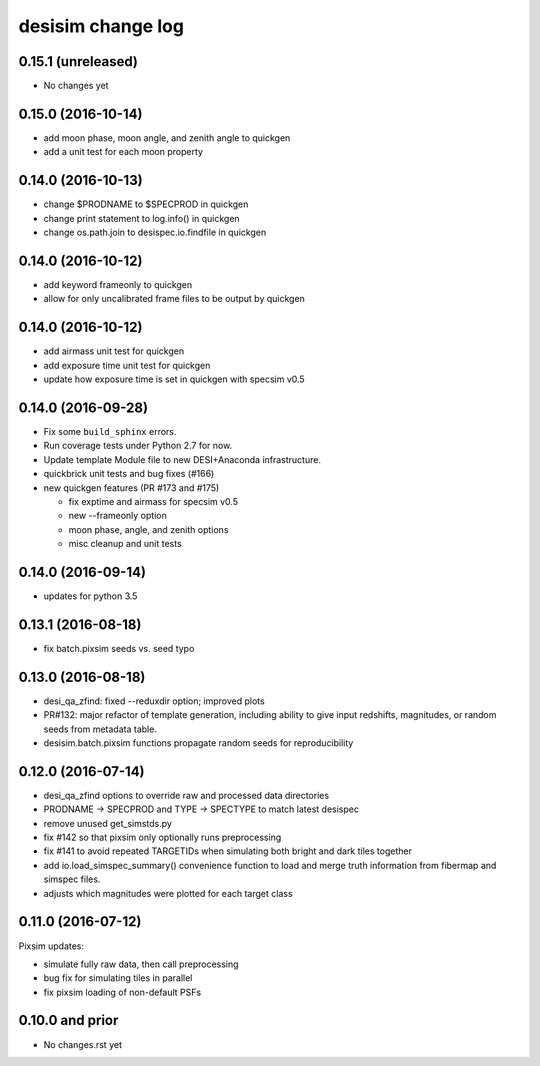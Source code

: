 ==================
desisim change log
==================

0.15.1 (unreleased)
-------------------

* No changes yet

0.15.0 (2016-10-14)
-------------------

* add moon phase, moon angle, and zenith angle to quickgen
* add a unit test for each moon property

0.14.0 (2016-10-13)
-------------------

* change $PRODNAME to $SPECPROD in quickgen
* change print statement to log.info() in quickgen
* change os.path.join to desispec.io.findfile in quickgen

0.14.0 (2016-10-12)
-------------------

* add keyword frameonly to quickgen
* allow for only uncalibrated frame files to be output by quickgen

0.14.0 (2016-10-12)
-------------------

* add airmass unit test for quickgen
* add exposure time unit test for quickgen
* update how exposure time is set in quickgen with specsim v0.5

0.14.0 (2016-09-28)
-------------------

* Fix some ``build_sphinx`` errors.
* Run coverage tests under Python 2.7 for now.
* Update template Module file to new DESI+Anaconda infrastructure.
* quickbrick unit tests and bug fixes (#166)
* new quickgen features (PR #173 and #175)

  * fix exptime and airmass for specsim v0.5
  * new --frameonly option
  * moon phase, angle, and zenith options
  * misc cleanup and unit tests

0.14.0 (2016-09-14)
-------------------

* updates for python 3.5

0.13.1 (2016-08-18)
-------------------

* fix batch.pixsim seeds vs. seed typo

0.13.0 (2016-08-18)
-------------------

* desi_qa_zfind: fixed --reduxdir option; improved plots
* PR#132: major refactor of template generation, including ability to give
  input redshifts, magnitudes, or random seeds from metadata table.
* desisim.batch.pixsim functions propagate random seeds for reproducibility

0.12.0 (2016-07-14)
-------------------

* desi_qa_zfind options to override raw and processed data directories
* PRODNAME -> SPECPROD and TYPE -> SPECTYPE to match latest desispec
* remove unused get_simstds.py
* fix #142 so that pixsim only optionally runs preprocessing
* fix #141 to avoid repeated TARGETIDs when simulating both
  bright and dark tiles together
* add io.load_simspec_summary() convenience function to load and merge
  truth information from fibermap and simspec files.
* adjusts which magnitudes were plotted for each target class

0.11.0 (2016-07-12)
-------------------

Pixsim updates:

* simulate fully raw data, then call preprocessing
* bug fix for simulating tiles in parallel
* fix pixsim loading of non-default PSFs

0.10.0 and prior
----------------

* No changes.rst yet
